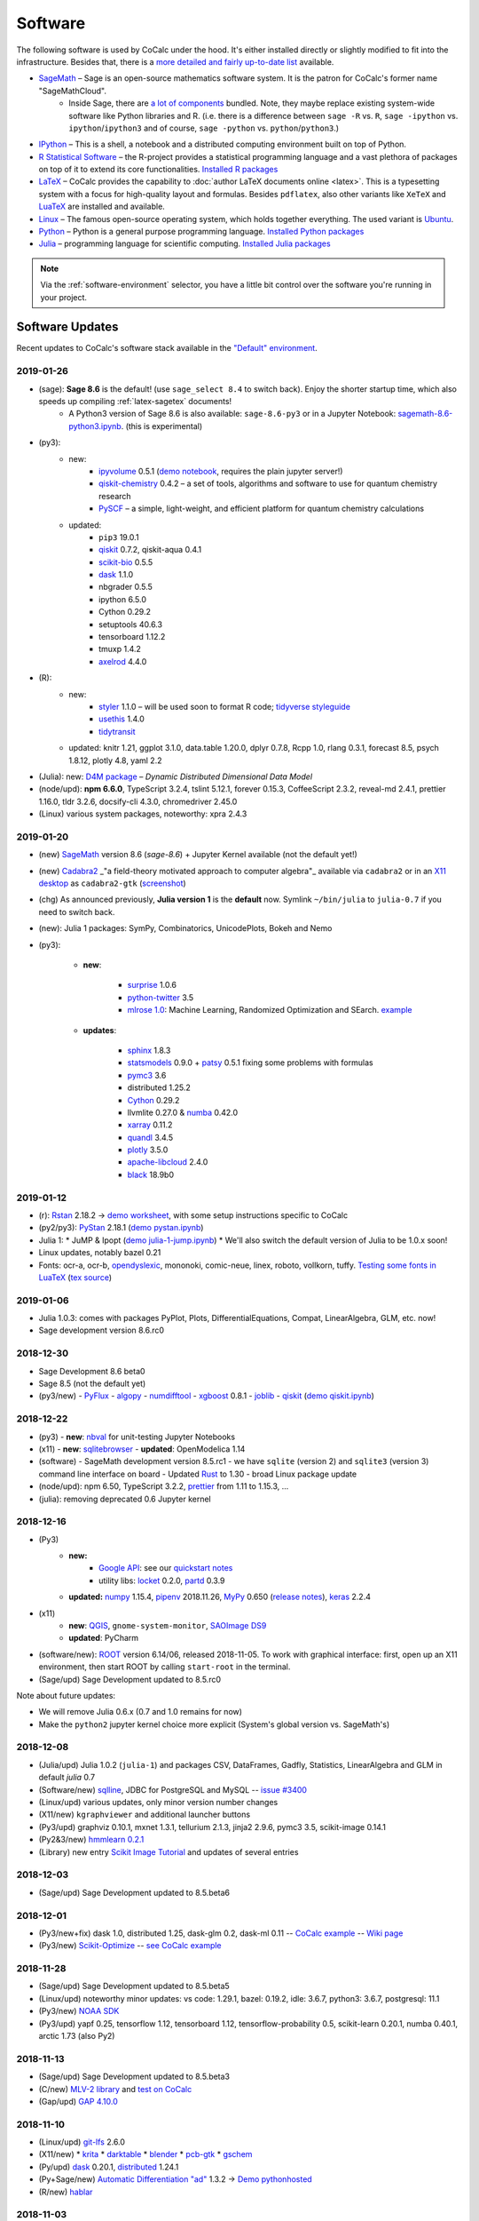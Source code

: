 .. index:: Software Stack

======================================
Software
======================================

The following software is used by CoCalc under the hood.
It's either installed directly or slightly modified to fit into the infrastructure.
Besides that, there is a `more detailed and fairly up-to-date list <https://cocalc.com/doc/software.html>`_ available.

* `SageMath`_ – Sage is an open-source mathematics software system. It is the patron for CoCalc's former name "SageMathCloud".
   * Inside Sage, there are `a lot of components <http://sagemath.org/links-components.html>`_ bundled. Note, they maybe replace existing system-wide software like Python libraries and R. (i.e. there is a difference between ``sage -R`` vs. ``R``, ``sage -ipython`` vs. ``ipython``/``ipython3`` and of course, ``sage -python`` vs. ``python``/``python3``.)

* `IPython <http://www.ipython.org>`_ – This is a shell, a notebook and a distributed computing environment built on top of Python.

* `R Statistical Software <http://r-project.org/>`_ – the R-project provides a statistical programming language and a vast plethora of packages on top of it to extend its core functionalities.  `Installed R packages <https://cocalc.com/doc/software-julia.html>`_

* `LaTeX <http://www.latex-project.org/>`_ – CoCalc provides the capability to :doc:`author LaTeX documents online <latex>`. This is a typesetting system with a focus for high-quality layout and formulas. Besides ``pdflatex``, also other variants like ``XeTeX`` and `LuaTeX <http://www.luatex.org/>`_ are installed and available.

* `Linux <https://www.linux.org>`_ – The famous open-source operating system, which holds together everything. The used variant is `Ubuntu <https://www.ubuntu.com>`_.

* `Python <https://www.python.org>`_ – Python is a general purpose programming language. `Installed Python packages <https://cocalc.com/doc/software-python.html>`_

* `Julia <https://julialang.org/>`_ – programming language for scientific computing.  `Installed Julia packages <https://cocalc.com/doc/software-julia.html>`_

.. note::

    Via the :ref:`software-environment` selector,
    you have a little bit control over the software you're running in your project.

.. _software-updates:

Software Updates
======================================

Recent updates to CoCalc's software stack available in the `"Default" environment <software-environment>`_.

2019-01-26
-------------------------

- (sage): **Sage 8.6** is the default! (use ``sage_select 8.4`` to switch back). Enjoy the shorter startup time, which also speeds up compiling :ref:`latex-sagetex` documents!
    - A Python3 version of Sage 8.6 is also available: ``sage-8.6-py3`` or in a Jupyter Notebook: `sagemath-8.6-python3.ipynb <https://share.cocalc.com/share/b9bacd7b-6cee-402c-88ed-9d74b07f29a1/smc-build/sagemath-8.6-python3.ipynb?viewer=share>`_. (this is experimental)

- (py3):
   - new:
      - `ipyvolume <https://github.com/maartenbreddels/ipyvolume#ipyvolume>`_ 0.5.1 (`demo notebook <https://share.cocalc.com/share/b9bacd7b-6cee-402c-88ed-9d74b07f29a1/ipyvolume-demo.ipynb?viewer=share>`_, requires the plain jupyter server!)
      - `qiskit-chemistry <https://github.com/Qiskit/qiskit-chemistry>`_ 0.4.2 – a set of tools, algorithms and software to use for quantum chemistry research
      - `PySCF <https://sunqm.github.io/pyscf/>`_ – a simple, light-weight, and efficient platform for quantum chemistry calculations

   - updated:
      - ``pip3`` 19.0.1
      - `qiskit`_ 0.7.2, qiskit-aqua 0.4.1
      - `scikit-bio <http://scikit-bio.org/>`_ 0.5.5
      - `dask`_ 1.1.0
      - nbgrader 0.5.5
      - ipython 6.5.0
      - Cython 0.29.2
      - setuptools 40.6.3
      - tensorboard 1.12.2
      - tmuxp 1.4.2
      - `axelrod <https://axelrod.readthedocs.io/en/stable/>`_ 4.4.0

- (R):
   - new:
      - `styler <http://styler.r-lib.org>`_ 1.1.0 – will be used soon to format R code; `tidyverse styleguide <https://style.tidyverse.org>`_
      - `usethis <https://usethis.r-lib.org>`_ 1.4.0
      - `tidytransit <https://cran.r-project.org/web/packages/tidytransit/index.html>`_

   - updated: knitr 1.21, ggplot 3.1.0, data.table 1.20.0, dplyr 0.7.8, Rcpp 1.0, rlang 0.3.1, forecast 8.5, psych 1.8.12, plotly 4.8, yaml 2.2

- (Julia): new: `D4M package <https://github.com/Accla/D4M.jl.git>`_ – *Dynamic Distributed Dimensional Data Model*
- (node/upd): **npm 6.6.0**, TypeScript 3.2.4, tslint 5.12.1, forever 0.15.3, CoffeeScript 2.3.2, reveal-md 2.4.1, prettier 1.16.0, tldr 3.2.6, docsify-cli 4.3.0, chromedriver 2.45.0
- (Linux) various system packages, noteworthy: xpra 2.4.3




2019-01-20
-------------------------------

* (new) `SageMath`_ version 8.6 (`sage-8.6`) + Jupyter Kernel available (not the default yet!)
* (new) `Cadabra2`_ _"a field-theory motivated approach to computer algebra"_ available via ``cadabra2`` or in an `X11 desktop <https://doc.cocalc.com/x11.html>`_ as ``cadabra2-gtk`` (`screenshot <https://storage.googleapis.com/cocalc-extra/2019-01-19-cadabra2.png>`_)
* (chg) As announced previously, **Julia version 1** is the **default** now. Symlink ``~/bin/julia`` to ``julia-0.7`` if you need to switch back.
* (new): Julia 1 packages: SymPy, Combinatorics, UnicodePlots, Bokeh and Nemo
* (py3):

   - **new**:

      - `surprise <http://surpriselib.com/>`_ 1.0.6
      - `python-twitter <https://github.com/bear/python-twitter>`_ 3.5
      - `mlrose 1.0 <https://mlrose.readthedocs.io>`_: Machine Learning, Randomized Optimization and SEarch. `example <https://cocalc.com/share/b9bacd7b-6cee-402c-88ed-9d74b07f29a1/py3-mlrose.ipynb?viewer=share>`_

   - **updates**:

      - `sphinx <http://www.sphinx-doc.org/en/master/>`_ 1.8.3
      - `statsmodels <https://www.statsmodels.org/stable/index.html>`_ 0.9.0 + `patsy <https://patsy.readthedocs.io/en/latest/>`_ 0.5.1 fixing some problems with formulas
      - `pymc3 <https://docs.pymc.io/>`_ 3.6
      - distributed 1.25.2
      - `Cython <https://cython.org>`_ 0.29.2
      - llvmlite 0.27.0 & `numba <http://numba.pydata.org/>`_ 0.42.0
      - `xarray <http://xarray.pydata.org/en/stable/>`_ 0.11.2
      - `quandl <https://www.quandl.com/tools/python>`_ 3.4.5
      - `plotly <https://plot.ly/python/>`_ 3.5.0
      - `apache-libcloud <https://libcloud.apache.org/>`_ 2.4.0
      - `black <https://github.com/ambv/black>`_ 18.9b0

2019-01-12
-------------------------------

* (r): `Rstan <https://mc-stan.org/users/interfaces/rstan>`_ 2.18.2 → `demo worksheet <https://share.cocalc.com/share/b9bacd7b-6cee-402c-88ed-9d74b07f29a1/rstan.ipynb?viewer=share>`_, with some setup instructions specific to CoCalc
* (py2/py3): `PyStan <https://pystan.readthedocs.io/en/latest/index.html>`_ 2.18.1 (`demo  pystan.ipynb <https://share.cocalc.com/share/b9bacd7b-6cee-402c-88ed-9d74b07f29a1/smc-build/pystan.ipynb?viewer=share>`_)
* Julia 1:
  * JuMP & Ipopt (`demo julia-1-jump.ipynb <https://share.cocalc.com/share/b9bacd7b-6cee-402c-88ed-9d74b07f29a1/julia-1-jump.ipynb?viewer=share>`_)
  * We'll also switch the default version of Julia to be 1.0.x soon!
* Linux updates, notably bazel 0.21
* Fonts: ocr-a, ocr-b, `opendyslexic <https://gumroad.com/l/OpenDyslexic>`__, mononoki, comic-neue, linex, roboto, vollkorn, tuffy. `Testing some fonts in LuaTeX <https://share.cocalc.com/share/8baad8828430618da0446ee80d6ebcacb83bba14/fonts-luatex/fonts-in-luatex.pdf?viewer=share>`_ (`tex source <https://share.cocalc.com/share/8baad8828430618da0446ee80d6ebcacb83bba14/fonts-luatex/fonts-in-luatex.tex?viewer=share>`_)

2019-01-06
-------------------------------

* Julia 1.0.3: comes with packages PyPlot, Plots, DifferentialEquations, Compat, LinearAlgebra, GLM, etc. now!
* Sage development version 8.6.rc0

2018-12-30
-------------------------------

* Sage Development 8.6 beta0
* Sage 8.5 (not the default yet)
* (py3/new)
  - `PyFlux <https://pyflux.readthedocs.io>`_
  - `algopy <https://pythonhosted.org/algopy/>`_
  - `numdifftool <https://github.com/pbrod/numdifftools>`_
  - `xgboost <https://xgboost.readthedocs.io>`_ 0.8.1
  - `joblib <https://joblib.readthedocs.io>`_
  - `qiskit`_ (`demo qiskit.ipynb <https://share.cocalc.com/share/b9bacd7b-6cee-402c-88ed-9d74b07f29a1/quiskit.ipynb?viewer=share>`_)

2018-12-22
-------------------------------

* (py3)
  - **new**: `nbval <https://github.com/computationalmodelling/nbval>`_ for unit-testing Jupyter Notebooks
* (x11)
  - **new**: `sqlitebrowser <https://sqlitebrowser.org/>`_
  - **updated**: OpenModelica 1.14
* (software)
  - SageMath development version 8.5.rc1
  - we have ``sqlite`` (version 2) and ``sqlite3`` (version 3) command line interface on board
  - Updated `Rust <https://www.rust-lang.org/>`_ to 1.30
  - broad Linux package update
* (node/upd): npm 6.50, TypeScript 3.2.2, `prettier <https://prettier.io/blog/2018/11/07/1.15.0.html>`_ from 1.11 to 1.15.3, ...
* (julia): removing deprecated 0.6 Jupyter kernel


2018-12-16
-------------------------------

* (Py3)
   - **new:**
      - `Google API <https://developers.google.com/api-client-library/python/start/get_started>`_: see our `quickstart notes <https://doc.cocalc.com/examples/google-api.html>`_
      - utility libs: `locket <https://github.com/mwilliamson/locket.py>`_ 0.2.0, `partd <https://github.com/dask/partd/>`_ 0.3.9

   - **updated:** `numpy <http://www.numpy.org/>`_ 1.15.4, `pipenv <https://pipenv.readthedocs.io/en/latest/>`_ 2018.11.26, `MyPy <http://mypy-lang.org/>`_ 0.650 (`release notes <http://mypy-lang.blogspot.com/2018/12/mypy-0650-released.html>`_), `keras <https://keras.io/>`_ 2.2.4

* (x11)
    - **new**: `QGIS <https://qgis.org>`_, ``gnome-system-monitor``, `SAOImage DS9 <http://ds9.si.edu/site/Home.html>`_
    - **updated**: PyCharm
* (software/new): `ROOT <https://root.cern.ch/>`_ version 6.14/06, released 2018-11-05. To work with graphical interface: first, open up an X11 environment, then start ROOT by calling ``start-root`` in the terminal.
* (Sage/upd) Sage Development updated to 8.5.rc0

Note about future updates:

* We will remove Julia 0.6.x (0.7 and 1.0 remains for now)
* Make the ``python2`` jupyter kernel choice more explicit (System's global version vs. SageMath's)


2018-12-08
-------------------------------

* (Julia/upd) Julia 1.0.2 (``julia-1``) and packages CSV, DataFrames, Gadfly, Statistics, LinearAlgebra and GLM in default `julia` 0.7
* (Software/new) `sqlline <https://github.com/julianhyde/sqlline>`_, JDBC for PostgreSQL and MySQL -- `issue #3400 <https://github.com/sagemathinc/cocalc/issues/3400>`_
* (Linux/upd) various updates, only minor version number changes
* (X11/new) ``kgraphviewer`` and additional launcher buttons
* (Py3/upd) graphviz 0.10.1, mxnet 1.3.1, tellurium 2.1.3, jinja2 2.9.6, pymc3 3.5, scikit-image 0.14.1
* (Py2&3/new) `hmmlearn 0.2.1 <https://hmmlearn.readthedocs.io/en/latest/>`_
* (Library) new entry `Scikit Image Tutorial <https://github.com/scikit-image/skimage-tutorials>`_ and updates of several entries


2018-12-03
-------------------------------

* (Sage/upd) Sage Development updated to 8.5.beta6

2018-12-01
-------------------------------

* (Py3/new+fix) dask 1.0, distributed 1.25, dask-glm 0.2, dask-ml 0.11 -- `CoCalc example <https://share.cocalc.com/share/20e4a191-73ea-4921-80e9-0a5d792fc511/dask.ipynb?viewer=share>`_ -- `Wiki page <https://github.com/sagemathinc/cocalc/wiki/Dask>`_
* (Py3/new) `Scikit-Optimize <https://scikit-optimize.github.io/>`_ -- `see CoCalc example <https://share.cocalc.com/share/b9bacd7b-6cee-402c-88ed-9d74b07f29a1/skopt.ipynb?viewer=share>`_


2018-11-28
-------------------------------

* (Sage/upd) Sage Development updated to 8.5.beta5
* (Linux/upd) noteworthy minor updates: vs code: 1.29.1, bazel: 0.19.2, idle: 3.6.7, python3: 3.6.7, postgresql: 11.1
* (Py3/new) `NOAA SDK <https://share.cocalc.com/share/b9bacd7b-6cee-402c-88ed-9d74b07f29a1/noaa-sdk.ipynb?viewer=share>`_
* (Py3/upd) yapf 0.25, tensorflow 1.12, tensorboard 1.12, tensorflow-probability 0.5, scikit-learn 0.20.1, numba 0.40.1, arctic 1.73 (also Py2)

2018-11-13
-------------------------------

* (Sage/upd) Sage Development updated to 8.5.beta3
* (C/new) `MLV-2 library <http://www-igm.univ-mlv.fr/~boussica/mlv/api/French/html/index.html>`_ and `test on CoCalc <https://share.cocalc.com/share/b9bacd7b-6cee-402c-88ed-9d74b07f29a1/mlv-2/?viewer=share/>`_
* (Gap/upd) `GAP 4.10.0 <https://mail.gap-system.org/pipermail/forum/2018/005826.html>`_


2018-11-10
-------------------------------

* (Linux/upd) `git-lfs <https://git-lfs.github.com/>`_ 2.6.0
* (X11/new)
  * `krita <https://krita.org/en/>`_
  * `darktable <https://www.darktable.org/>`_
  * `blender <https://www.blender.org/>`_
  * `pcb-gtk <http://pcb.geda-project.org/>`_
  * `gschem <http://www.geda-project.org/>`_
* (Py/upd) `dask`_ 0.20.1, `distributed <http://distributed.dask.org/en/latest/>`_ 1.24.1
* (Py+Sage/new) `Automatic Differentiation "ad" <https://pythonhosted.org/ad/>`_ 1.3.2 → `Demo pythonhosted <https://share.cocalc.com/share/b9bacd7b-6cee-402c-88ed-9d74b07f29a1/ad.ipynb?viewer=share>`_
* (R/new) `hablar <https://cran.r-project.org/web/packages/hablar/index.html>`_


2018-11-03
-------------------------------

* (py2/py3 updates): Bokeh 1.0, Sphinx 1.8.1, Plotly 3.3.0, tensorflow 1.11 (py3 only), Pip 18.1
* (Sage/upd) Sage Development version updated to `8.5.beta2`
* (py3/new)
    - `Tensorflow Probability <https://www.tensorflow.org/probability/>`_ Lib, especially for `edward2 <https://github.com/tensorflow/probability/tree/master/tensorflow_probability/python/edward2#edward2>`_ (formerly `edward <http://edwardlib.org/>`_)
    - `sklearn-porter <https://github.com/nok/sklearn-porter#sklearn-porter>`_: Transpile trained scikit-learn estimators to C, Java, JavaScript and others.

* (x11) xdotool, xclip, xvfb update
* (linux/upd) broad Linux update, in particular rustc 1.28, cargo 0.29, bazel 0.19, ...
* (node.js/upd) noteworthy are typescript 3.1.4, coffeescript 2.3.2, prettier 1.14.3, reveal-md 2.3.0 and tldr 3.2.5
* (R/upd) updating some packages like dplyr, knitr, data.table, plotly, etc.
* (R/new) `export <https://cran.r-project.org/web/packages/export/index.html>`_ package
* (R/new) installing "swirl" courses globally for R. Create an "X11 Desktop" file, run `R`, and then start it::

    > require(swirl)
    > swirl_options(swirl_data_dir = "/home/user/swirl")
    > swirl()

2018-10-27
-------------------------------

* (upd) SageMath 8.4 as the new default Sage version.
   * Run ``sage_select`` in a terminal to change the default in a project.
   * known issue: ``libhomfly`` not available, because it doesn't compile

* (upd) SageMath development version 8.5.beta0
* (new) `Tellurium <http://tellurium.analogmachine.org/>`_ in Python 2 and 3. `example worksheet <https://share.cocalc.com/share/b9bacd7b-6cee-402c-88ed-9d74b07f29a1/tellurium.ipynb?viewer=share>`_
* (new) X11 releated: `nteract.io <https://nteract.io/>`_, `atom editor <https://atom.io/>`_ (to e.g. be able to install `juno for julia <http://junolab.org/>`_ in your project), `Avogadro <https://avogadro.cc/>`_, etc.
* (py2/py3) `monty library <http://guide.materialsvirtuallab.org/monty/>`_ and `pivottablejs <https://pypi.org/project/pivottablejs/>`_


2018-10-18
-------------------------------

* (new) Sage 8.4 (default still 8.3). Use ``sage_select`` to switch it, test it, and maybe give us feedback.
* (new) PostgreSQL 11 (default still 10). It's in ``/usr/lib/postgresql/11/bin/``. To use it, fix your path, e.g. via ``path-remove "/usr/lib/postgresql/10/bin"; path-append "/usr/lib/postgresql/11/bin"`` in your ``~/.bashrc``.
* (upd) overall Linux software update. notable:
  * git (1:2.17.1-1ubuntu0.3`_
  * texlive-binaries (2017.20170613.44572-8ubuntu0.1)
* (new) xpra/websockify
* (new) couple of `X11 related software <x11-help>`_, like PSPP, Gimp, LibreOffice, ...
* (fix) relaxing policies for ImageMagick to be able to run `convert` on PDF files.

2018-10-06
-------------------------------

* (upd/enh) Julia 1.0.1 and associated `Julia Jupyter kernel <https://share.cocalc.com/share/b9bacd7b-6cee-402c-88ed-9d74b07f29a1/julia-1.ipynb?viewer=share>`_
    * in a terminal, run ``julia-1`` to get the 1.0.1 release.

* (new) `Ada programming language <https://gcc.gnu.org/wiki/GNAT>`_ (`Ada wikibook <https://en.wikibooks.org/wiki/Ada_Programming>`_), including syntax highlighting of ``*.adb`` files
* (upd) overall Linux software update, in particular OpenCV libraries and ``python-opencv``
* (new/lib) ``libopenblas-dev`` for building C/Fortran code on top of it
* (new/bin) screen, `powerline <https://powerline.readthedocs.io/en/latest/usage/shell-prompts.html), `glances <https://nicolargo.github.io/glances/>`_, `docsify <https://docsify.js.org/#/?id=docsify>`_, gnat (GNU Ada compiler)
* (env) changing `TERM=xterm-256color` default environment variable
* (env) global config file for `htop`
* (new/py2,py3): ``prettytable``
* (chg) switching videochat from https://appear.in to https://meet.jit.si
* (new/py3) `jupytext <https://github.com/mwouts/jupytext/), [notedown <https://github.com/aaren/notedown>`_, `control <https://sourceforge.net/projects/python-control/>`_, and `slycot <https://github.com/python-control/Slycot>`_
* (upd/py3) jupyter nbconvert (just 5.3.1 to 5.4.0, but there could be `noticeable changes <https://nbconvert.readthedocs.io/en/latest/changelog.html#id1>`_)
* (bug/py) there are known issues with ``mpl_toolkits/Basemap`` -- please use Ubuntu's Python 3 environment.

2018-09-29
-------------------------------

* (upd) broad Linux software packages update, including minor updates to bazel, chrome, curl and python3.6
* (upd/py3) "pip3" 18.0, seaborn 0.9.0, geopandas 0.4.0, and scikit-learn 0.20.0
* (upd/py2) "pip2" 18.0, seaborn 0.9.0, tensorflow 1.10.1
* (rem/ac5) removing broken `pandas-datareader` from anaconda5 (no update available yet, use Ubuntu's Python 3)
* (new/npm) `tldr pages <https://tldr.sh/>`_

2018-09-23
-------------------------------

* (upd) broad round of updating Anaconda 5 packages
* (rem) Removal of PostgreSQL 9.6. We provide the 10.x series by default.
  - for the purpose of `upgrading <https://www.postgresql.org/docs/10/static/pgupgrade.html>`_, the old install is kept in ``/usr/lib/postgresql/9.6/`` for a little while.
* (fix) pandas-datareader incompatibility resolved
* (upd/py3) dask/distributed, SymPy 1.3, Numba 0.38.1/llvmlite, and pandas-datareader 0.7.0
* (upd/py2) pandas 0.23.4 and pandas-datareader 0.7.0
* (upd) `LEAN <https://leanprover.github.io/>`_ mathlib to rev `d0f1b21a9df64f`, located in `/ext/lean/lean-3.4.1-linux/mathlib/`.
* (new/py2+py3) `pyLADvis <https://pyldavis.readthedocs.io/en/latest/readme.html>`_
* (new) C++ 17 Jupyter kernel via `xeus-cling <https://github.com/QuantStack/xeus-cling/>`_
* (upd) `SageMath`_  `release 8.4.beta6 2018-09-22 <https://groups.google.com/d/topic/sage-release/lKuxjPFGWVw/discussion>`_



2018-09-15
-------------------------------

* (new) R packages: `roperators <https://happylittlescripts.blogspot.com/2018/09/make-your-r-code-nicer-with-roperators.html>`_ and a couple from `R Views 2018-07 <https://rviews.rstudio.com/2018/08/27/july-2018-top-40-new-packages/>`_
* (upd) bazel 0.17.1
* (upd) nodejs 8.12 (+ npm package updates)
* (upd) relaxing browser compatibility check specifically for newest Firefox 60.2 ESR
* (upd) major changes in handling `RMarkdown <https://rmarkdown.rstudio.com/>`_ files
* (new) support for automatically processing `PythonTeX <https://ctan.org/pkg/pythontex>`_ code in LaTeX documents
* (new) additional Library entries for RMarkdown and LaTeX/PythonTeX examples
* (new) first iteration to support `LEAN <https://leanprover.github.io/>`_
* (upd) SageMath 8.4.beta5 (released on 2018-07-16)

2018-09-11
-------------------------------

* (upd) `GAP 4.9.3 <https://www.gap-system.org/>`_
* (new/py3) Python 3 `RTree Spatial indexing <http://toblerity.org/rtree/>`_ used in `geopandas <http://geopandas.org/>`_

2018-09-08
-------------------------------

* (fix) irregularities with man-pages introduces in previous update
* (compat) Firefox 62 was released, which works well again with CoCalc's websocket over Cloudflare
* (upd/py3) tensorflow 1.10.1
* (upd/node) npm 5.6.0 → 6.4.1, typescript 3.0.3, CoffeeScript 2.3.1 and a couple other global node packages
* (upd/linux) headless chrome 69, and a couple of linux system libs
* (upd/sage) SageMath development 8.4beta4 available
* (upd/anaconda) broad package upgrade of Anaconda5 environment
* (chg) Jupyter plots done via R in Sage output SVG by default


2018-09-01
-------------------------------

* (new) stapler python tool, a successor of pdftk (which is discontinued) -- https://github.com/hellerbarde/stapler
* (new) julia 0.7 upgrade: either keep the existing 0.6 line, or select 0.7
   * (old) you can still select a 0.6 kernel or run julia-0.6
   * for 0.7, only a few global libraries installed, i.e. those where precompiling works without errors
   * upon opening a jupyter file, you have to explicitly select the version

*  (upd) isochrones library: upgraded, and primarily updated a lot of datasets into $ISOCHRONES for dartmouth, but also some for "mist" -- https://isochrones.readthedocs.io/en/latest/
* (fix) no man/doc pages were installed. this is fixed now.
* (new) giac wrapper script to expose sage's binary globally in $EXT/bin/giac. Therefore cocalc  provides giac again. https://www-fourier.ujf-grenoble.fr/~parisse/giac.html
* (enh) web client: tightening browser requirements to inform affected users about https://bugzilla.mozilla.org/show_bug.cgi?id=1453204 
* (exp) experimental support for LEAN -- https://leanprover.github.io/





.. _SageMath: https://sagemath.org
.. _Cadabra2: https://cadabra.science
.. _qiskit:  https://qiskit.org
.. _dask: https://dask.org


